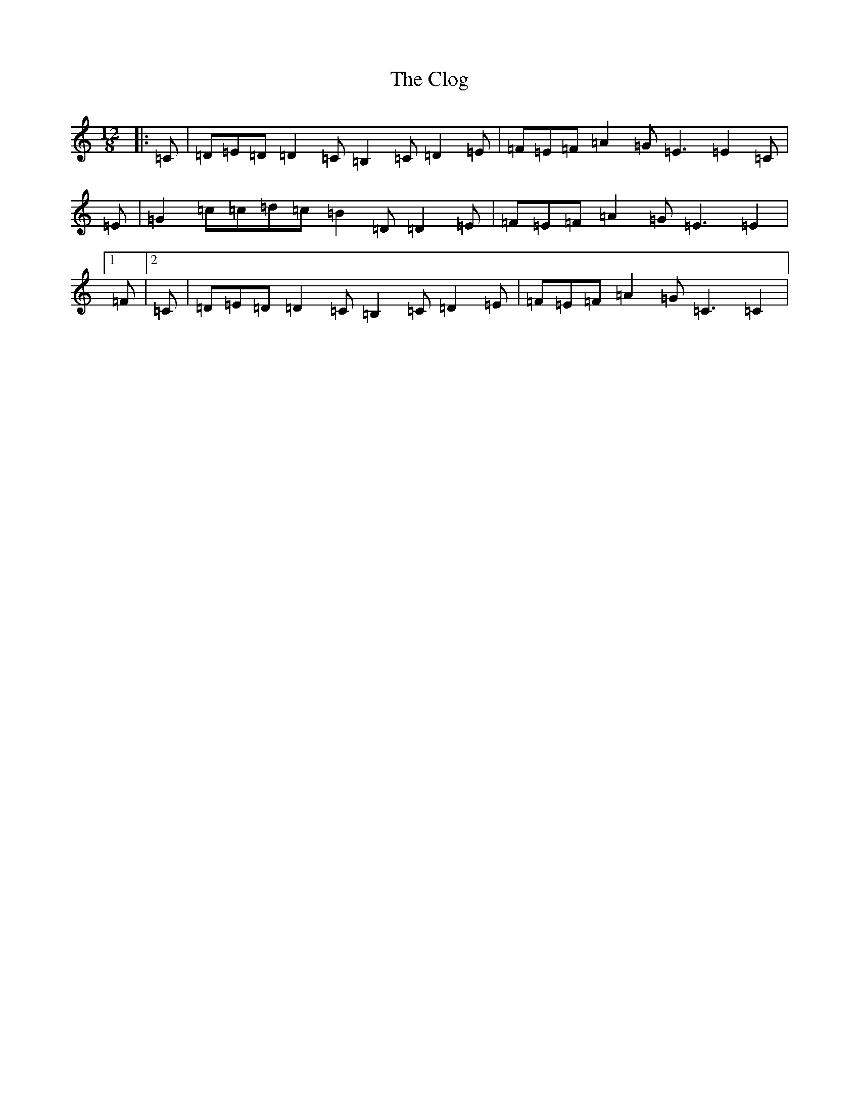 X: 3821
T: Clog, The
S: https://thesession.org/tunes/2359#setting15716
R: slide
M:12/8
L:1/8
K: C Major
|:=C|=D=E=D=D2=C=B,2=C=D2=E|=F=E=F=A2=G=E3=E2=C|=E|=G2=c=c=d=c=B2=D=D2=E|=F=E=F=A2=G=E3=E2|1=F|2=C|=D=E=D=D2=C=B,2=C=D2=E|=F=E=F=A2=G=C3=C2|
